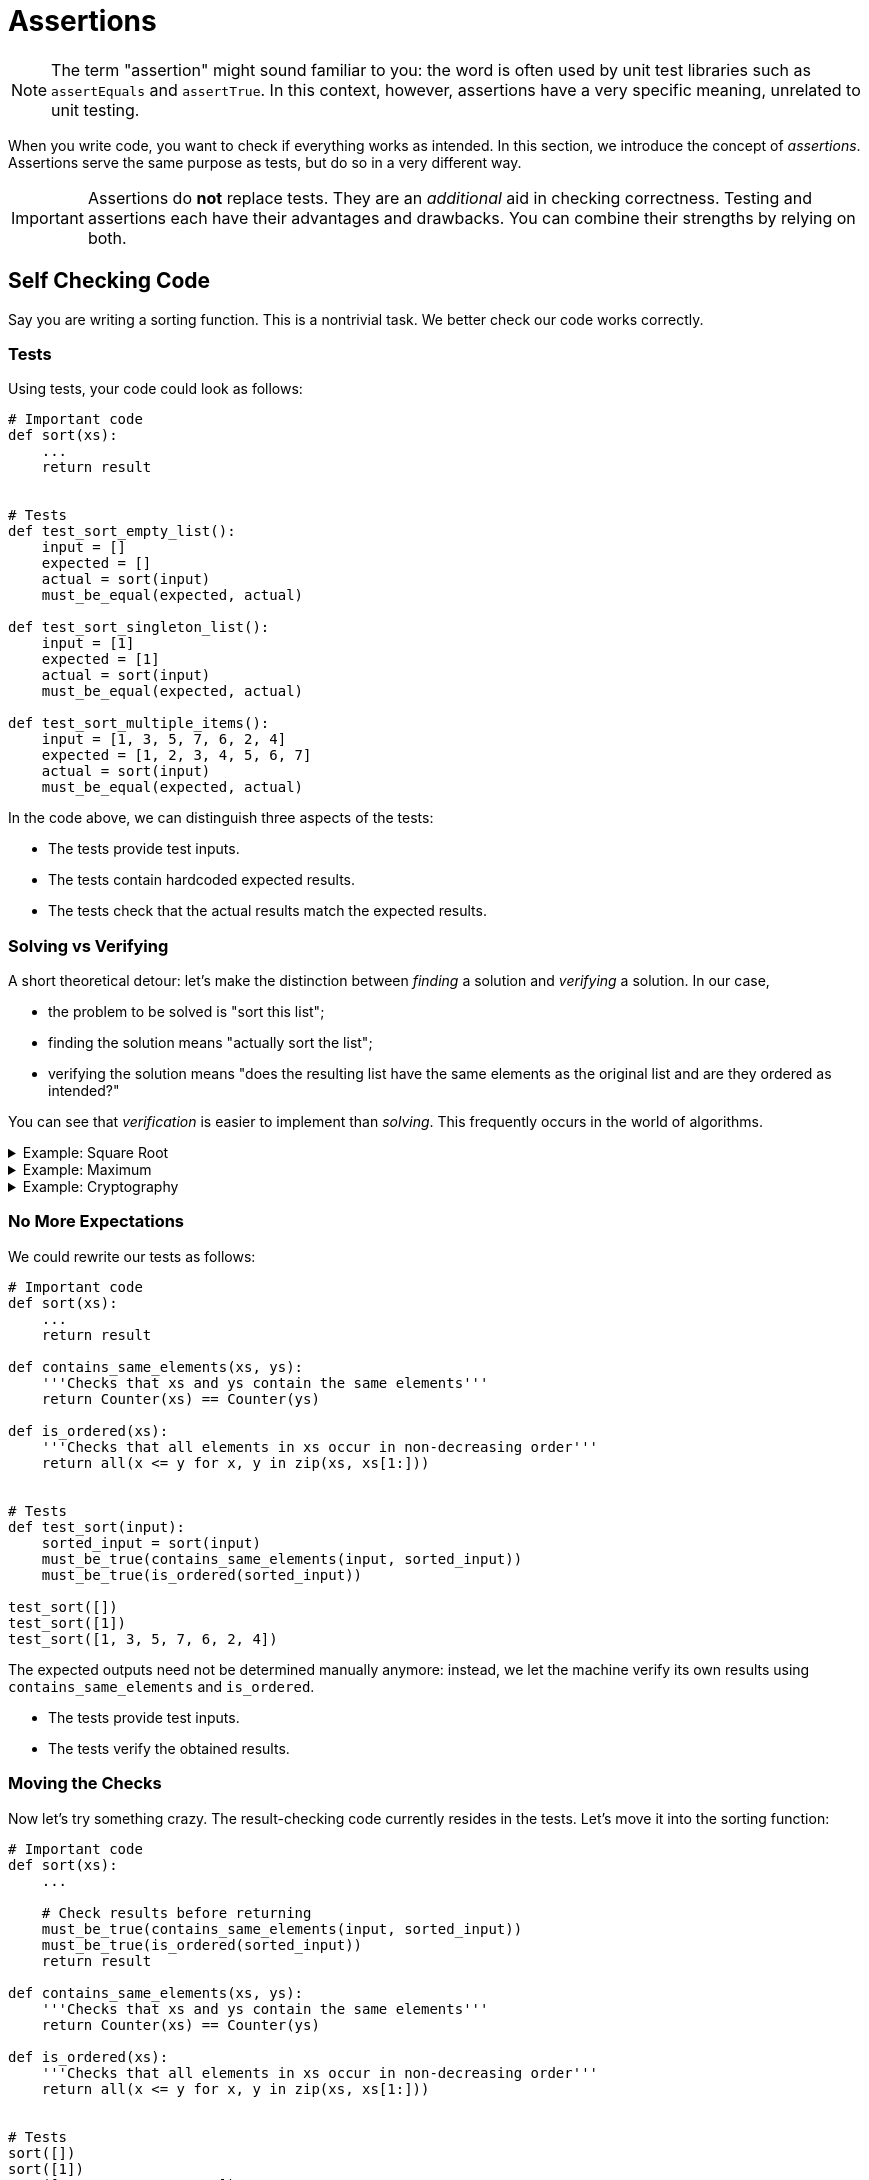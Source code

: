 # Assertions

[NOTE]
====
The term "assertion" might sound familiar to you: the word is often used by unit test libraries such as `assertEquals` and `assertTrue`.
In this context, however, assertions have a very specific meaning, unrelated to unit testing.
====

When you write code, you want to check if everything works as intended.
In this section, we introduce the concept of _assertions_.
Assertions serve the same purpose as tests, but do so in a very different way.

[IMPORTANT]
====
Assertions do *not* replace tests.
They are an _additional_ aid in checking correctness.
Testing and assertions each have their advantages and drawbacks.
You can combine their strengths by relying on both.
====

## Self Checking Code

Say you are writing a sorting function.
This is a nontrivial task.
We better check our code works correctly.

### Tests

Using tests, your code could look as follows:

[source,language=python]
----
# Important code
def sort(xs):
    ...
    return result


# Tests
def test_sort_empty_list():
    input = []
    expected = []
    actual = sort(input)
    must_be_equal(expected, actual)

def test_sort_singleton_list():
    input = [1]
    expected = [1]
    actual = sort(input)
    must_be_equal(expected, actual)

def test_sort_multiple_items():
    input = [1, 3, 5, 7, 6, 2, 4]
    expected = [1, 2, 3, 4, 5, 6, 7]
    actual = sort(input)
    must_be_equal(expected, actual)
----

In the code above, we can distinguish three aspects of the tests:

* The tests provide test inputs.
* The tests contain hardcoded expected results.
* The tests check that the actual results match the expected results.

### Solving vs Verifying

A short theoretical detour: let's make the distinction between _finding_ a solution and _verifying_ a solution.
In our case,

* the problem to be solved is "sort this list";
* finding the solution means "actually sort the list";
* verifying the solution means "does the resulting list have the same elements as the original list and are they ordered as intended?"

You can see that _verification_ is easier to implement than _solving_.
This frequently occurs in the world of algorithms.

[%collapsible]
.Example: Square Root
====
[example]
=====
A square root can easily be verified by squaring its results.

[source,language='python']
----
result = sqrt(n)
is_correct = result ** 2 == n
----
=====
====

[%collapsible]
.Example: Maximum
====
[example]
=====
To verify a `maximum(ns)` function, we must perform two checks:

* The result must be an element of `ns`.
* The result must be greater or equal to each element of `ns`.

[source,language='python']
----
result = maximum(ns)
is_correct = result in ns and all(result >= n for n in ns)
----
=====
====


[%collapsible]
.Example: Cryptography
====
[example]
=====
Encryption is an extreme example of how "unbalanced" the solving vs verifying can be.
Say the problem is "here is an encrypted message, find the encryption key so as to decrypt the message".

* _Solving_ corresponds to finding the encryption key.
  The encryption algorithm is designed in such a way that this would take multiple times the age of the universe if all currently available computing power is harnessed just for this problem.
* _Verifying_ corresponds to you having the encryption key and simply use it to decrypt the message.
  This is very efficient: think of the gigabytes of encrypted data we receive daily from the internet.
=====
====

### No More Expectations

We could rewrite our tests as follows:

[source,language=python]
----
# Important code
def sort(xs):
    ...
    return result

def contains_same_elements(xs, ys):
    '''Checks that xs and ys contain the same elements'''
    return Counter(xs) == Counter(ys)

def is_ordered(xs):
    '''Checks that all elements in xs occur in non-decreasing order'''
    return all(x <= y for x, y in zip(xs, xs[1:]))


# Tests
def test_sort(input):
    sorted_input = sort(input)
    must_be_true(contains_same_elements(input, sorted_input))
    must_be_true(is_ordered(sorted_input))

test_sort([])
test_sort([1])
test_sort([1, 3, 5, 7, 6, 2, 4])
----

The expected outputs need not be determined manually anymore: instead, we let the machine verify its own results using `contains_same_elements` and `is_ordered`.

* The tests provide test inputs.
* The tests verify the obtained results.

### Moving the Checks

Now let's try something crazy.
The result-checking code currently resides in the tests.
Let's move it into the sorting function:

[source,language=python]
----
# Important code
def sort(xs):
    ...

    # Check results before returning
    must_be_true(contains_same_elements(input, sorted_input))
    must_be_true(is_ordered(sorted_input))
    return result

def contains_same_elements(xs, ys):
    '''Checks that xs and ys contain the same elements'''
    return Counter(xs) == Counter(ys)

def is_ordered(xs):
    '''Checks that all elements in xs occur in non-decreasing order'''
    return all(x <= y for x, y in zip(xs, xs[1:]))


# Tests
sort([])
sort([1])
sort([1, 3, 5, 7, 6, 2, 4])
----

Now the tests have only one remaining responsibility:

* The tests provide the test inputs.

### Getting Rid of the Tests Altogether

Right now, we still need the tests to provide actual inputs to test our `sort` function on.
However, we probably wrote `sort` for a reason: it's reasonable to assume that some other piece of code calls `sort`.
The caller must provide its own list to be sorted, thereby providing inputs to `sort`.
So, there really is no need for tests anymore: we let the program provide its own inputs instead!
If you want to know if your code works, simply run the program and it'll test itself.

## Assertions

What is an assertion exactly?
This question requires a nuanced answer, as it would be easy to use assertions in places where they don't belong.

An assertion can be interpreted as a sanity check: it's code checking itself.
If the assertion condition were to evaluate to false, it must mean a _bug_ was encountered.
In our `sort` example, if either check `contains_same_elements` or `is_ordered`, it clearly means the sorting algorithm contains a mistake.

When an assertion fails, the program should _crash_.
There is no point in trying to continue: the results are _wrong_.
Trying to recover from an assertion error makes absolutely no sense: what would you do?
Keep sorting again until it gets through the checks?
Assertion errors are _unrecoverable_.

### Implementation

Assertions can come in handy when using {cpp}: so many things can go wrong, and when they do, they do so dramatically.
Here are are few examples where assertions should be used:

* When receiving a pointer, check that it is indeed not `nullptr`.
* When indexing an array, check that the index is within range.
* When dividing, ensure that the divider is not `0`.
* Where possible, have functions check their own results, as we did above with `sort`.

One could wonder why {cpp} doesn't have those checks built-in, such as is the case for most with Java.
The answer is always the same: {cpp} is obsessed with speed and those checks don't come for free.
But then why introduce them ourselves?
Are we then not working against the language?

Assertion checking can typically be turned off.
In {cpp}, this is achieved by leveraging the preprocessor.
We distinguish two kinds of builds: debug build and release build.
Our code can detect which build is active: in release build, the `NDEBUG` macro is defined.
This allows us to write

[source,language='cpp']
----
#ifdef NDEBUG
// only seen by compiler in release build
#else
// only seen by compiler in debug build
#endif
----

We can then proceed to write the `assert` macro:

[source,language='cpp']
----
#ifdef NDEBUG
#define assert(condition) /* no nothing */
#else
#define assert(condition) if ( !(condition) ) abort();
#endif
----

* In debug build, `assert(condition)` will be replaced by an actual check that will abort if `condition` evaluates to false.
* In release build, `assert(condition)` will simply be removed.

Luckily, this `assert` macro is part of the https://en.cppreference.com/w/c/error/assert[standard library], i.e., you do not need to define it yourself.
You only need to include `assert.h` in each `.cpp` file in which you make use of `assert`.

Assertions are not specific to {cpp}: many other languages support them in one way or another.

[%collapsible]
.Assertions in Java
====
=====
Whereas {cpp} relies on the preprocessor to introduce assertions, Java has them https://docs.oracle.com/javase/7/docs/technotes/guides/language/assert.html[built-in]:

[source,language="java"]
----
assert condition;
----

will throw an `AssertionError` if `condition` evaluates to `false`.

Note, however, that assertions are off by default.
You need to explicitly enable them by passing the `-ea` flag (enable assertions) to the JVM.
=====
====

[%collapsible]
.Assertions in C#
====
=====
The `System.Diagnostics.Debug` class contains a static https://docs.microsoft.com/en-us/dotnet/api/system.diagnostics.debug.assert[Assert] method.

[source,language="csharp"]
----
Debug.Assert(condition);
----

The fact that it looks like a regular method call can be misleading.
If it were a regular method call, the `condition` argument would still be evaluated in release mode, which is what we want to avoid for the sake of performance.
However, the `Assert` method has a special attribute attached to it which makes the compiler recognize it as something that needs to be fully omitted in release build.
=====
====

[%collapsible]
.Assertions in Python
====
=====
Like Java, Python has a https://docs.python.org/3/reference/simple_stmts.html#the-assert-statement[special syntax] for assertions:

[source,language="python"]
----
assert condition
----

This statement raises an `AssertionError` if `condition` evaluates to a falsey value.

Assertions are turned on by default.
They can be removed when optimization is turned on using https://docs.python.org/3/using/cmdline.html#cmdoption-o[`-O` command line flag].
=====
====

## Usage

* Be generous with assertions.
* When you find out some piece of code contains a bug, think of where you can add assertions.
  These will help pinpoint the problem.
* Make your assumptions explicit by using assertions.
* Where possible, verify the results of your code.
* Some https://docs.oracle.com/javase/7/docs/technotes/guides/language/assert.html[sources] say not to use assertions to perform parameter checking in publicly accessible functions.
  Instead, they should rather advise not to rely _solely_ on assertions in these situations: you could have _both_ an assertion and an `if-throw`.
  This way, you indicate that violating the rule is a _bug_ and you prevent code from trying to recover by catching the exception.
* When your program crashes, you want to know exactly which condition fails.
  This means you should not combine multiple conditions using `&&`, but instead put every condition in its own `assert`.
* The assertion condition must have not side effects, i.e., it must not modify the state of variables.
  You do not want the behavior of your code to change when you turn assertions off.

## Comparison

* Assertions don't require test inputs: the program provides its own while running.
* Contrary to tests, which are fully automated, checking using assertions requires manual work.
  This follows from the fact that your assertion checks are only performed when execution actually reaches them, meaning you have to force the application to run through that specific code you want checked by entering data and making the application sort it.
  This is a major disadvantage.
* Assertion require the results to be easily verified.
* Assertions require the verification code itself to be correct whereas tests require the expected results to be correct.
  Which is easiest to achieve depends on the situation.
* Assertions can be placed deep inside your code (e.g., private methods) whereas tests can't reach there.

## Example

Below you'll find code for a binary search.
The algorithmic is not important; rather focus on the assertions themselves.

[source,language="cpp"]
----
/*
 * ns points to an array whose elements occur in increasing order
 * length is the number of elements in this array
 * value is the number to look for in ns
 *
 * The function returns the index of value in ns, or -1 if ns does not contain value
 */
inline int binary_search(const int* ns, int length, int value)
{
    assert(ns != nullptr || length == 0); // <1>
    assert(length >= 0);

    int left = 0;
    int right = length - 1;

    while (left < right)
    {
        int middle = (left + right) / 2;
        assert(left <= middle && middle <= right); // <2>
        assert(0 <= middle && middle < length);

        if (ns[middle] < value)
        {
            left = middle + 1;
        }
        else if (ns[middle] > value)
        {
            right = middle - 1;
        }
        else
        {
            left = right = middle;
        }
    }

    int result = left >= length || ns[left] != value ? -1 : left;

    assert(result == -1 || (0 <= result && result < length));
    assert(result == -1 || ns[result] == value);
    return result;
}
----
<1> `ns` is allowed to be `nullptr` as long as `length == 0`.
<2> This assertion could actually fail in some circumstances.

[NOTE]
====
Although assertions were used to check the parameter values, we cannot claim we have actual input validation: remember that assertions are removed in release buid.
This means the best we can say about this code is that _if_ the inputs are valid, it will return a correct result.
The function's behavior is _undefined_ for invalid inputs.

If we want a more robust implementation, we would add `if`s that check for input validity and throw exceptions in case of trouble.
====

